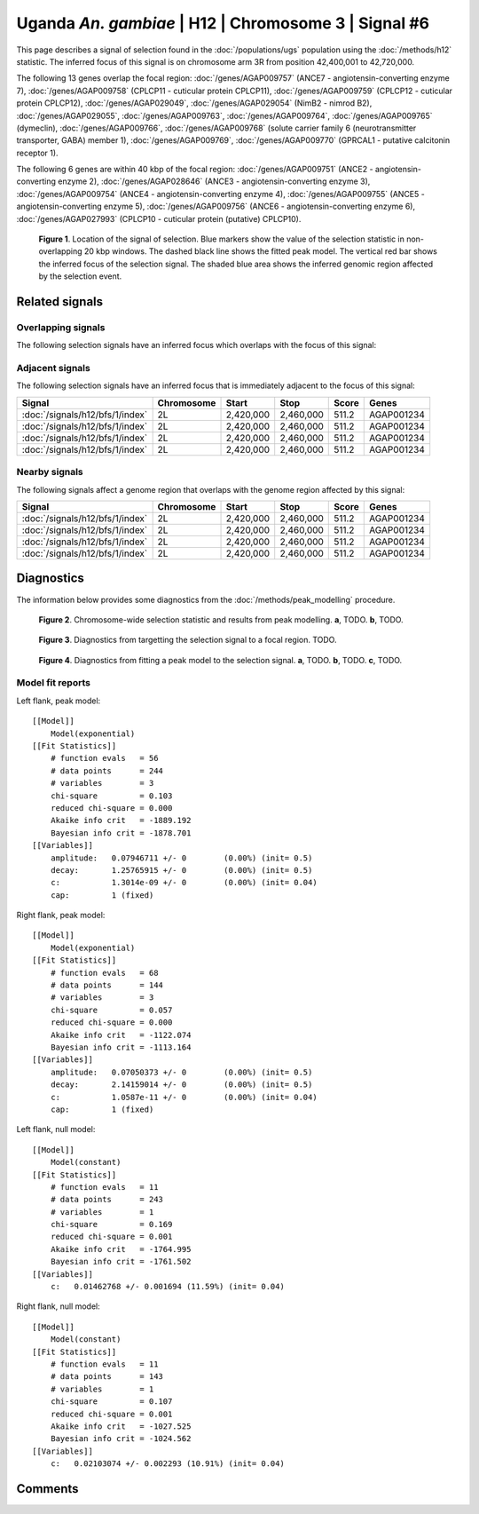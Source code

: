 
Uganda *An. gambiae* | H12 | Chromosome 3 | Signal #6
================================================================================



This page describes a signal of selection found in the
:doc:`/populations/ugs` population using the
:doc:`/methods/h12` statistic.
The inferred focus of this signal is on chromosome arm 3R from
position 42,400,001 to 42,720,000.




The following 13 genes overlap the focal region: :doc:`/genes/AGAP009757` (ANCE7 - angiotensin-converting enzyme 7),  :doc:`/genes/AGAP009758` (CPLCP11 - cuticular protein CPLCP11),  :doc:`/genes/AGAP009759` (CPLCP12 - cuticular protein CPLCP12),  :doc:`/genes/AGAP029049`,  :doc:`/genes/AGAP029054` (NimB2 - nimrod B2),  :doc:`/genes/AGAP029055`,  :doc:`/genes/AGAP009763`,  :doc:`/genes/AGAP009764`,  :doc:`/genes/AGAP009765` (dymeclin),  :doc:`/genes/AGAP009766`,  :doc:`/genes/AGAP009768` (solute carrier family 6 (neurotransmitter transporter, GABA) member 1),  :doc:`/genes/AGAP009769`,  :doc:`/genes/AGAP009770` (GPRCAL1 - putative calcitonin receptor 1).




The following 6 genes are within 40 kbp of the focal
region: :doc:`/genes/AGAP009751` (ANCE2 - angiotensin-converting enzyme 2),  :doc:`/genes/AGAP028646` (ANCE3 - angiotensin-converting enzyme 3),  :doc:`/genes/AGAP009754` (ANCE4 - angiotensin-converting enzyme 4),  :doc:`/genes/AGAP009755` (ANCE5 - angiotensin-converting enzyme 5),  :doc:`/genes/AGAP009756` (ANCE6 - angiotensin-converting enzyme 6),  :doc:`/genes/AGAP027993` (CPLCP10 - cuticular protein (putative) CPLCP10).


.. figure:: signal_location.png
    :alt: signal location

    **Figure 1**. Location of the signal of selection. Blue markers show the
    value of the selection statistic in non-overlapping 20 kbp windows. The
    dashed black line shows the fitted peak model. The vertical red bar shows
    the inferred focus of the selection signal. The shaded blue area shows the
    inferred genomic region affected by the selection event.

Related signals
---------------

Overlapping signals
~~~~~~~~~~~~~~~~~~~

The following selection signals have an inferred focus which overlaps with the
focus of this signal:

.. cssclass:: table-hover
.. csv-table::
    :widths: auto
    :header: Signal, Focus, Score

    

Adjacent signals
~~~~~~~~~~~~~~~~

The following selection signals have an inferred focus that is immediately
adjacent to the focus of this signal:

.. cssclass:: table-hover
.. csv-table::
    :header: Signal, Chromosome, Start, Stop, Score, Genes

    :doc:`/signals/h12/bfs/1/index`, 2L, "2,420,000", "2,460,000", 511.2, AGAP001234
    :doc:`/signals/h12/bfs/1/index`, 2L, "2,420,000", "2,460,000", 511.2, AGAP001234
    :doc:`/signals/h12/bfs/1/index`, 2L, "2,420,000", "2,460,000", 511.2, AGAP001234
    :doc:`/signals/h12/bfs/1/index`, 2L, "2,420,000", "2,460,000", 511.2, AGAP001234

Nearby signals
~~~~~~~~~~~~~~

The following signals affect a genome region that overlaps with the genome region
affected by this signal:

.. cssclass:: table-hover
.. csv-table::
    :header: Signal, Chromosome, Start, Stop, Score, Genes

    :doc:`/signals/h12/bfs/1/index`, 2L, "2,420,000", "2,460,000", 511.2, AGAP001234
    :doc:`/signals/h12/bfs/1/index`, 2L, "2,420,000", "2,460,000", 511.2, AGAP001234
    :doc:`/signals/h12/bfs/1/index`, 2L, "2,420,000", "2,460,000", 511.2, AGAP001234
    :doc:`/signals/h12/bfs/1/index`, 2L, "2,420,000", "2,460,000", 511.2, AGAP001234

Diagnostics
-----------

The information below provides some diagnostics from the
:doc:`/methods/peak_modelling` procedure.

.. figure:: signal_context.png

    **Figure 2**. Chromosome-wide selection statistic and results from peak
    modelling. **a**, TODO. **b**, TODO.

.. figure:: signal_targetting.png

    **Figure 3**. Diagnostics from targetting the selection signal to a focal
    region. TODO.

.. figure:: signal_fit.png

    **Figure 4**. Diagnostics from fitting a peak model to the selection signal.
    **a**, TODO. **b**, TODO. **c**, TODO.

Model fit reports
~~~~~~~~~~~~~~~~~

Left flank, peak model::

    [[Model]]
        Model(exponential)
    [[Fit Statistics]]
        # function evals   = 56
        # data points      = 244
        # variables        = 3
        chi-square         = 0.103
        reduced chi-square = 0.000
        Akaike info crit   = -1889.192
        Bayesian info crit = -1878.701
    [[Variables]]
        amplitude:   0.07946711 +/- 0        (0.00%) (init= 0.5)
        decay:       1.25765915 +/- 0        (0.00%) (init= 0.5)
        c:           1.3014e-09 +/- 0        (0.00%) (init= 0.04)
        cap:         1 (fixed)


Right flank, peak model::

    [[Model]]
        Model(exponential)
    [[Fit Statistics]]
        # function evals   = 68
        # data points      = 144
        # variables        = 3
        chi-square         = 0.057
        reduced chi-square = 0.000
        Akaike info crit   = -1122.074
        Bayesian info crit = -1113.164
    [[Variables]]
        amplitude:   0.07050373 +/- 0        (0.00%) (init= 0.5)
        decay:       2.14159014 +/- 0        (0.00%) (init= 0.5)
        c:           1.0587e-11 +/- 0        (0.00%) (init= 0.04)
        cap:         1 (fixed)


Left flank, null model::

    [[Model]]
        Model(constant)
    [[Fit Statistics]]
        # function evals   = 11
        # data points      = 243
        # variables        = 1
        chi-square         = 0.169
        reduced chi-square = 0.001
        Akaike info crit   = -1764.995
        Bayesian info crit = -1761.502
    [[Variables]]
        c:   0.01462768 +/- 0.001694 (11.59%) (init= 0.04)


Right flank, null model::

    [[Model]]
        Model(constant)
    [[Fit Statistics]]
        # function evals   = 11
        # data points      = 143
        # variables        = 1
        chi-square         = 0.107
        reduced chi-square = 0.001
        Akaike info crit   = -1027.525
        Bayesian info crit = -1024.562
    [[Variables]]
        c:   0.02103074 +/- 0.002293 (10.91%) (init= 0.04)


Comments
--------

.. raw:: html

    <div id="disqus_thread"></div>
    <script>
    (function() { // DON'T EDIT BELOW THIS LINE
    var d = document, s = d.createElement('script');
    s.src = 'https://agam-selection-atlas.disqus.com/embed.js';
    s.setAttribute('data-timestamp', +new Date());
    (d.head || d.body).appendChild(s);
    })();
    </script>
    <noscript>Please enable JavaScript to view the <a href="https://disqus.com/?ref_noscript">comments powered by Disqus.</a></noscript>
